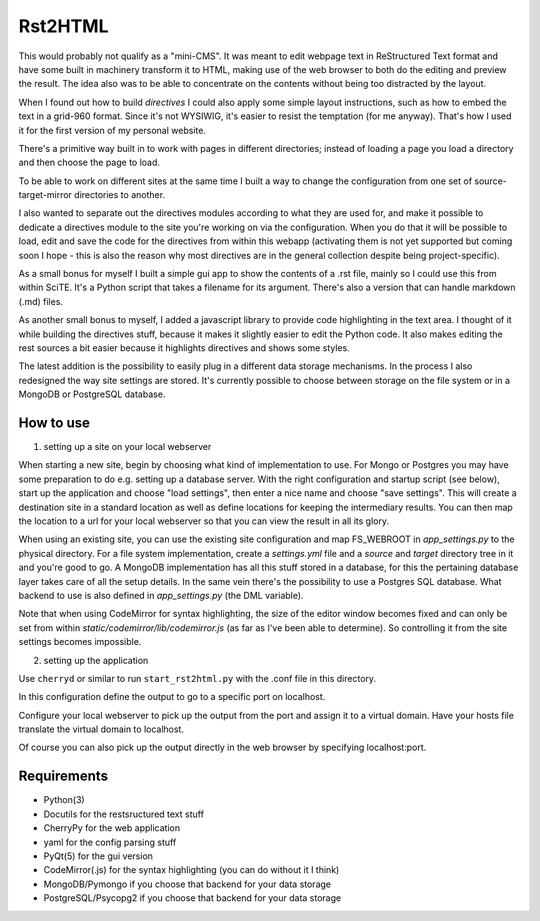 Rst2HTML
========

This would probably not qualify as a "mini-CMS". It was meant to edit webpage text in ReStructured Text format and have some built in machinery transform it to HTML, making use of the web browser to both do the editing and preview the result.
The idea also was to be able to concentrate on the contents without being too distracted by the layout.

When I found out how to build *directives* I could also apply some simple layout instructions, such as how to embed the text in a grid-960 format. Since it's not WYSIWIG, it's easier to resist the temptation (for me anyway). That's how I used it for the first version of my personal website.

There's a primitive way built in to work with pages in different directories; instead of loading a page you load a directory and then choose the page to load.

To be able to work on different sites at the same time I built a way to change the configuration from one set of source-target-mirror directories to another.

I also wanted to separate out the directives modules according to what they are used for, and make it possible to dedicate a directives module to the site you're working on via the configuration. When you do that it will be possible to load, edit and save the code for the directives from within this webapp (activating them is not yet supported but coming soon I hope - this is also the reason why most directives are in the general collection despite being project-specific).


As a small bonus for myself I built a simple gui app to show the contents of a .rst file, mainly so I could use this from within SciTE. It's a Python script that takes a filename for its argument.
There's also a version that can handle markdown (.md) files.

As another small bonus to myself, I added a javascript library to provide code highlighting in the text area. I thought of it while building the directives stuff, because it makes it slightly easier to edit the Python code.
It also makes editing the rest sources a bit easier because it highlights directives and shows some styles.


The latest addition is the possibility to easily plug in a different data storage mechanisms. In the process I also redesigned the way site settings are stored. It's currently possible to choose between storage on the file system or in a MongoDB or PostgreSQL database.


How to use
----------

1. setting up a site on your local webserver

When starting a new site, begin by choosing what kind of implementation to use. For Mongo or Postgres you may have some preparation to do e.g. setting up a database server. With the right configuration and startup script (see below), start up the application and choose "load settings", then enter a nice name and choose "save settings". This will create a destination site in a standard location as well as define locations for keeping the intermediary results. You can then map the location to a url for your local webserver so that you can view the result in all its glory.

When using an existing site, you can use the existing site configuration and map FS_WEBROOT in `app_settings.py` to the physical directory.
For a file system implementation, create a `settings.yml` file and a `source` and `target` directory tree in it and you're good to go.
A MongoDB implementation has all this stuff stored in a database, for this the pertaining database layer takes care of all the setup details. In the same vein there's the possibility to use a Postgres SQL database.
What backend to use is also defined in `app_settings.py` (the DML variable).

Note that when using CodeMirror for syntax highlighting, the size of the editor window becomes fixed and can only be set from within `static/codemirror/lib/codemirror.js` (as far as I've been able to determine). So controlling it from the site settings becomes impossible.

2. setting up the application

Use ``cherryd`` or similar to run ``start_rst2html.py`` with the .conf file in this directory.

In this configuration define the output to go to a specific port on localhost.

Configure your local webserver to pick up the output from the port and assign it to a virtual domain. Have your hosts file translate the virtual domain to localhost.

Of course you can also pick up the output directly in the web browser by specifying localhost:port.


Requirements
------------

- Python(3)
- Docutils for the restsructured text stuff
- CherryPy for the web application
- yaml for the config parsing stuff
- PyQt(5) for the gui version
- CodeMirror(.js) for the syntax highlighting (you can do without it I think)
- MongoDB/Pymongo if you choose that backend for your data storage
- PostgreSQL/Psycopg2 if you choose that backend for your data storage
